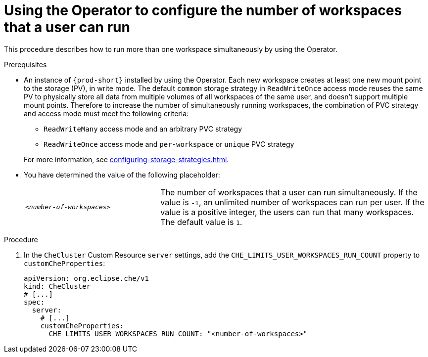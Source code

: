 
[id="using-the-operator-to-configure-the-number-of-workspaces-that-a-user-can-run_{context}"]
= Using the Operator to configure the number of workspaces that a user can run

This procedure describes how to run more than one workspace simultaneously by using the Operator. 

.Prerequisites
* An instance of `{prod-short}` installed by using the Operator.
Each new workspace creates at least one new mount point to the storage (PV), in write mode. The default `common` storage strategy in `ReadWriteOnce` access mode reuses the same PV to physically store all data from multiple volumes of all workspaces of the same user, and doesn't support multiple mount points. Therefore to increase the number of simultaneously running workspaces, the combination of PVC strategy and access mode must meet the following criteria:
+
--
** `ReadWriteMany` access mode and an arbitrary PVC strategy
** `ReadWriteOnce` access mode and `per-workspace` or `unique` PVC strategy
--
+
For more information, see xref:configuring-storage-strategies.adoc[].
* You have determined the value of the following placeholder:
+
[cols="1,2"]
|===
| `_<number-of-workspaces>_`
| The number of workspaces that a user can run simultaneously. If the value is `-1`, an unlimited number of workspaces can run per user. If the value is a positive integer, the users can run that many workspaces. The default value is `1`.
|===

.Procedure
. In the `CheCluster` Custom Resource `server` settings, add the `+CHE_LIMITS_USER_WORKSPACES_RUN_COUNT+` property to `customCheProperties`:
+
====
[source,yaml]
----
apiVersion: org.eclipse.che/v1
kind: CheCluster
# [...]
spec:
  server:
    # [...]
    customCheProperties:
      CHE_LIMITS_USER_WORKSPACES_RUN_COUNT: "<number-of-workspaces>"
----
====
